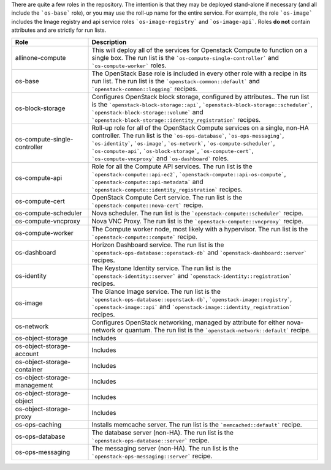 .. The contents of this file are included in multiple topics.
.. This file should not be changed in a way that hinders its ability to appear in multiple documentation sets.

There are quite a few roles in the repository. The intention is that they may be deployed stand-alone if necessary (and all include the ```os-base``` role), or you may use the roll-up name for the entire service. For example, the role ```os-image``` includes the Image registry and api service roles ```os-image-registry``` and ```os-image-api```. Roles **do not** contain attributes and are strictly for run lists.

.. list-table::
   :widths: 150 450
   :header-rows: 1

   * - Role
     - Description
   * - allinone-compute
     - This will deploy all of the services for Openstack Compute to function on a single box. The run list is the ```os-compute-single-controller``` and ```os-compute-worker``` roles.
   * - os-base
     - The OpenStack Base role is included in every other role with a recipe in its run list. The run list is the ```openstack-common::default``` and ```openstack-common::logging``` recipes.
   * - os-block-storage
     - Configures OpenStack block storage, configured by attributes.. The run list is the ```openstack-block-storage::api```, ```openstack-block-storage::scheduler```, ```openstack-block-storage::volume``` and ```openstack-block-storage::identity_registration``` recipes.
   * - os-compute-single-controller
     - Roll-up role for all of the OpenStack Compute services on a single, non-HA controller. The run list is the ```os-ops-database```, ```os-ops-messaging```, ```os-identity```, ```os-image```, ```os-network```, ```os-compute-scheduler```, ```os-compute-api```, ```os-block-storage```, ```os-compute-cert```, ```os-compute-vncproxy``` and ```os-dashboard``` roles.
   * - os-compute-api
     - Role for all the Compute API services. The run list is the ```openstack-compute::api-ec2```, ```openstack-compute::api-os-compute```, ```openstack-compute::api-metadata``` and ```openstack-compute::identity_registration``` recipes.
   * - os-compute-cert
     - OpenStack Compute Cert service. The run list is the ```openstack-compute::nova-cert``` recipe.
   * - os-compute-scheduler
     - Nova scheduler. The run list is the ```openstack-compute::scheduler``` recipe.
   * - os-compute-vncproxy
     - Nova VNC Proxy. The run list is the ```openstack-compute::vncproxy``` recipe.
   * - os-compute-worker
     - The Compute worker node, most likely with a hypervisor. The run list is the ```openstack-compute::compute``` recipe.
   * - os-dashboard
     - Horizon Dashboard service. The run list is the ```openstack-ops-database::openstack-db``` and ```openstack-dashboard::server``` recipes.
   * - os-identity
     - The Keystone Identity service. The run list is the ```openstack-identity::server``` and ```openstack-identity::registration``` recipes.
   * - os-image
     - The Glance Image service. The run list is the ```openstack-ops-database::openstack-db```, ```openstack-image::registry```, ```openstack-image::api``` and ```openstack-image::identity_registration``` recipes.
   * - os-network
     - Configures OpenStack networking, managed by attribute for either nova-network or quantum. The run list is the ```openstack-network::default``` recipe.
   * - os-object-storage
     - Includes
   * - os-object-storage-account
     - Includes
   * - os-object-storage-container
     - Includes
   * - os-object-storage-management
     - Includes
   * - os-object-storage-object
     - Includes
   * - os-object-storage-proxy
     - Includes
   * - os-ops-caching
     - Installs memcache server. The run list is the ```memcached::default``` recipe.
   * - os-ops-database
     - The database server (non-HA). The run list is the ```openstack-ops-database::server``` recipe.
   * - os-ops-messaging
     - The messaging server (non-HA). The run list is the ```openstack-ops-messaging::server``` recipe.

